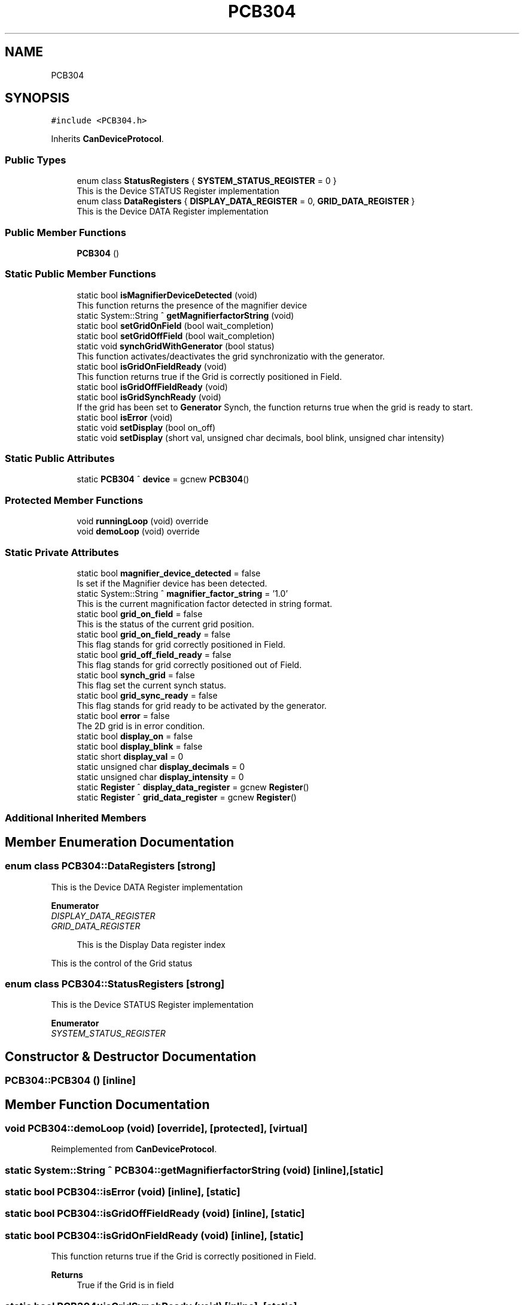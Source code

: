 .TH "PCB304" 3 "Thu May 2 2024" "MCPU_MASTER Software Description" \" -*- nroff -*-
.ad l
.nh
.SH NAME
PCB304
.SH SYNOPSIS
.br
.PP
.PP
\fC#include <PCB304\&.h>\fP
.PP
Inherits \fBCanDeviceProtocol\fP\&.
.SS "Public Types"

.in +1c
.ti -1c
.RI "enum class \fBStatusRegisters\fP { \fBSYSTEM_STATUS_REGISTER\fP = 0 }"
.br
.RI "This is the Device STATUS Register implementation  "
.ti -1c
.RI "enum class \fBDataRegisters\fP { \fBDISPLAY_DATA_REGISTER\fP = 0, \fBGRID_DATA_REGISTER\fP }"
.br
.RI "This is the Device DATA Register implementation  "
.in -1c
.SS "Public Member Functions"

.in +1c
.ti -1c
.RI "\fBPCB304\fP ()"
.br
.in -1c
.SS "Static Public Member Functions"

.in +1c
.ti -1c
.RI "static bool \fBisMagnifierDeviceDetected\fP (void)"
.br
.RI "This function returns the presence of the magnifier device "
.ti -1c
.RI "static System::String ^ \fBgetMagnifierfactorString\fP (void)"
.br
.ti -1c
.RI "static bool \fBsetGridOnField\fP (bool wait_completion)"
.br
.ti -1c
.RI "static bool \fBsetGridOffField\fP (bool wait_completion)"
.br
.ti -1c
.RI "static void \fBsynchGridWithGenerator\fP (bool status)"
.br
.RI "This function activates/deactivates the grid synchronizatio with the generator\&. "
.ti -1c
.RI "static bool \fBisGridOnFieldReady\fP (void)"
.br
.RI "This function returns true if the Grid is correctly positioned in Field\&. "
.ti -1c
.RI "static bool \fBisGridOffFieldReady\fP (void)"
.br
.ti -1c
.RI "static bool \fBisGridSynchReady\fP (void)"
.br
.RI "If the grid has been set to \fBGenerator\fP Synch, the function returns true when the grid is ready to start\&. "
.ti -1c
.RI "static bool \fBisError\fP (void)"
.br
.ti -1c
.RI "static void \fBsetDisplay\fP (bool on_off)"
.br
.ti -1c
.RI "static void \fBsetDisplay\fP (short val, unsigned char decimals, bool blink, unsigned char intensity)"
.br
.in -1c
.SS "Static Public Attributes"

.in +1c
.ti -1c
.RI "static \fBPCB304\fP ^ \fBdevice\fP = gcnew \fBPCB304\fP()"
.br
.in -1c
.SS "Protected Member Functions"

.in +1c
.ti -1c
.RI "void \fBrunningLoop\fP (void) override"
.br
.ti -1c
.RI "void \fBdemoLoop\fP (void) override"
.br
.in -1c
.SS "Static Private Attributes"

.in +1c
.ti -1c
.RI "static bool \fBmagnifier_device_detected\fP = false"
.br
.RI "Is set if the Magnifier device has been detected\&. "
.ti -1c
.RI "static System::String ^ \fBmagnifier_factor_string\fP = '1\&.0'"
.br
.RI "This is the current magnification factor detected in string format\&. "
.ti -1c
.RI "static bool \fBgrid_on_field\fP = false"
.br
.RI "This is the status of the current grid position\&. "
.ti -1c
.RI "static bool \fBgrid_on_field_ready\fP = false"
.br
.RI "This flag stands for grid correctly positioned in Field\&. "
.ti -1c
.RI "static bool \fBgrid_off_field_ready\fP = false"
.br
.RI "This flag stands for grid correctly positioned out of Field\&. "
.ti -1c
.RI "static bool \fBsynch_grid\fP = false"
.br
.RI "This flag set the current synch status\&. "
.ti -1c
.RI "static bool \fBgrid_sync_ready\fP = false"
.br
.RI "This flag stands for grid ready to be activated by the generator\&. "
.ti -1c
.RI "static bool \fBerror\fP = false"
.br
.RI "The 2D grid is in error condition\&. "
.ti -1c
.RI "static bool \fBdisplay_on\fP = false"
.br
.ti -1c
.RI "static bool \fBdisplay_blink\fP = false"
.br
.ti -1c
.RI "static short \fBdisplay_val\fP = 0"
.br
.ti -1c
.RI "static unsigned char \fBdisplay_decimals\fP = 0"
.br
.ti -1c
.RI "static unsigned char \fBdisplay_intensity\fP = 0"
.br
.ti -1c
.RI "static \fBRegister\fP ^ \fBdisplay_data_register\fP = gcnew \fBRegister\fP()"
.br
.ti -1c
.RI "static \fBRegister\fP ^ \fBgrid_data_register\fP = gcnew \fBRegister\fP()"
.br
.in -1c
.SS "Additional Inherited Members"
.SH "Member Enumeration Documentation"
.PP 
.SS "enum class \fBPCB304::DataRegisters\fP\fC [strong]\fP"

.PP
This is the Device DATA Register implementation  
.PP
\fBEnumerator\fP
.in +1c
.TP
\fB\fIDISPLAY_DATA_REGISTER \fP\fP
.TP
\fB\fIGRID_DATA_REGISTER \fP\fP

.PP
.RS 4
This is the Display Data register index 
.RE
.PP
This is the control of the Grid status 
.SS "enum class \fBPCB304::StatusRegisters\fP\fC [strong]\fP"

.PP
This is the Device STATUS Register implementation  
.PP
\fBEnumerator\fP
.in +1c
.TP
\fB\fISYSTEM_STATUS_REGISTER \fP\fP
.SH "Constructor & Destructor Documentation"
.PP 
.SS "PCB304::PCB304 ()\fC [inline]\fP"

.SH "Member Function Documentation"
.PP 
.SS "void PCB304::demoLoop (void)\fC [override]\fP, \fC [protected]\fP, \fC [virtual]\fP"

.PP
Reimplemented from \fBCanDeviceProtocol\fP\&.
.SS "static System::String ^ PCB304::getMagnifierfactorString (void)\fC [inline]\fP, \fC [static]\fP"

.SS "static bool PCB304::isError (void)\fC [inline]\fP, \fC [static]\fP"

.SS "static bool PCB304::isGridOffFieldReady (void)\fC [inline]\fP, \fC [static]\fP"

.SS "static bool PCB304::isGridOnFieldReady (void)\fC [inline]\fP, \fC [static]\fP"

.PP
This function returns true if the Grid is correctly positioned in Field\&. 
.PP
\fBReturns\fP
.RS 4
True if the Grid is in field
.RE
.PP

.SS "static bool PCB304::isGridSynchReady (void)\fC [inline]\fP, \fC [static]\fP"

.PP
If the grid has been set to \fBGenerator\fP Synch, the function returns true when the grid is ready to start\&. The ready condition is set when the grid device is positioned 
.br
at the beginning of the travel (home position)
.PP
\fBReturns\fP
.RS 4
True if the grid device is in Home position
.RE
.PP

.SS "static bool PCB304::isMagnifierDeviceDetected (void)\fC [inline]\fP, \fC [static]\fP"

.PP
This function returns the presence of the magnifier device 
.PP
\fBReturns\fP
.RS 4
True if the Magnifier device has been detected 
.RE
.PP

.SS "void PCB304::runningLoop (void)\fC [override]\fP, \fC [protected]\fP, \fC [virtual]\fP"

.PP
Reimplemented from \fBCanDeviceProtocol\fP\&.
.SS "static void PCB304::setDisplay (bool on_off)\fC [inline]\fP, \fC [static]\fP"

.SS "static void PCB304::setDisplay (short val, unsigned char decimals, bool blink, unsigned char intensity)\fC [inline]\fP, \fC [static]\fP"

.SS "bool PCB304::setGridOffField (bool wait_completion)\fC [static]\fP"

.SS "bool PCB304::setGridOnField (bool wait_completion)\fC [static]\fP"

.SS "static void PCB304::synchGridWithGenerator (bool status)\fC [inline]\fP, \fC [static]\fP"

.PP
This function activates/deactivates the grid synchronizatio with the generator\&. The Grid device moves the grid in home position ready to start: as soon as the START_GRID signal is detected, the grid device starts moving\&.
.PP
\fBParameters\fP
.RS 4
\fIstatus\fP If status == true, the grid shall activate the generator synchronization
.RE
.PP

.br
 
.SH "Member Data Documentation"
.PP 
.SS "\fBPCB304\fP ^ PCB304::device = gcnew \fBPCB304\fP()\fC [static]\fP"

.SS "bool PCB304::display_blink = false\fC [static]\fP, \fC [private]\fP"

.SS "\fBRegister\fP ^ PCB304::display_data_register = gcnew \fBRegister\fP()\fC [static]\fP, \fC [private]\fP"

.SS "unsigned char PCB304::display_decimals = 0\fC [static]\fP, \fC [private]\fP"

.SS "unsigned char PCB304::display_intensity = 0\fC [static]\fP, \fC [private]\fP"

.SS "bool PCB304::display_on = false\fC [static]\fP, \fC [private]\fP"

.SS "short PCB304::display_val = 0\fC [static]\fP, \fC [private]\fP"

.SS "bool PCB304::error = false\fC [static]\fP, \fC [private]\fP"

.PP
The 2D grid is in error condition\&. 
.SS "\fBRegister\fP ^ PCB304::grid_data_register = gcnew \fBRegister\fP()\fC [static]\fP, \fC [private]\fP"

.SS "bool PCB304::grid_off_field_ready = false\fC [static]\fP, \fC [private]\fP"

.PP
This flag stands for grid correctly positioned out of Field\&. 
.SS "bool PCB304::grid_on_field = false\fC [static]\fP, \fC [private]\fP"

.PP
This is the status of the current grid position\&. 
.SS "bool PCB304::grid_on_field_ready = false\fC [static]\fP, \fC [private]\fP"

.PP
This flag stands for grid correctly positioned in Field\&. 
.SS "bool PCB304::grid_sync_ready = false\fC [static]\fP, \fC [private]\fP"

.PP
This flag stands for grid ready to be activated by the generator\&. 
.SS "bool PCB304::magnifier_device_detected = false\fC [static]\fP, \fC [private]\fP"

.PP
Is set if the Magnifier device has been detected\&. 
.SS "System::String ^ PCB304::magnifier_factor_string = '1\&.0'\fC [static]\fP, \fC [private]\fP"

.PP
This is the current magnification factor detected in string format\&. 
.SS "bool PCB304::synch_grid = false\fC [static]\fP, \fC [private]\fP"

.PP
This flag set the current synch status\&. 

.SH "Author"
.PP 
Generated automatically by Doxygen for MCPU_MASTER Software Description from the source code\&.
